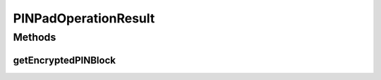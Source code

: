 .. java:import:: com.unionpay.cloudpos OperationResult

PINPadOperationResult
=====================

.. java:package:: com.unionpay.cloudpos.pinpad
   :noindex:

.. java:type:: public interface PINPadOperationResult extends OperationResult

   PIN输入设备的操作结果对象

   \ :java:ref:`getResultCode() <OperationResult.getResultCode()>`\ 方法继承至\ :java:ref:`OperationResult`\ 的对应方法。

   通过\ :java:ref:`getResultCode() <OperationResult.getResultCode()>`\ 返回PIN输入设备的结果状态 ， 通过\ :java:ref:`getEncryptedPINBlock() <PINPadOperationResult.getEncryptedPINBlock()>`\ 返回加过密的PIN Block。

Methods
-------
getEncryptedPINBlock
^^^^^^^^^^^^^^^^^^^^

.. java:method::  byte[] getEncryptedPINBlock()
   :outertype: PINPadOperationResult

   返回加过密的PIN Block。

   :return: 结果buffer流。

